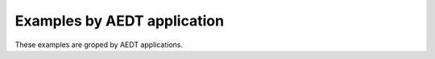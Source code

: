 Examples by AEDT application
===========================

These examples are groped by AEDT applications.


.. grid:: 2

   .. grid-item-card:: HFSS
      :padding: 2 2 2 2
      :link: hfss/index
      :link-type: doc

      HFSS examples

   .. grid-item-card:: Maxwell 3D
      :padding: 2 2 2 2
      :link: maxwell_3d/index
      :link-type: doc

      Maxwell 3D examples

   .. grid-item-card:: Maxwell 2D
      :padding: 2 2 2 2
      :link: maxwell_2d/index
      :link-type: doc

      Maxwell 2D examples

   .. grid-item-card:: Icepak
      :padding: 2 2 2 2
      :link: icepak/index
      :link-type: doc

      Icepak examples

   .. grid-item-card:: HFSS 3D Layout
      :padding: 2 2 2 2
      :link: hfss_3d_layout/index
      :link-type: doc

      HFSS 3D Layout examples

   .. grid-item-card:: Q3D and 2D Extractor
      :padding: 2 2 2 2
      :link: q3d_q2d/index
      :link-type: doc

      Q3D and 2D Extractor examples

   .. grid-item-card:: Circuit
      :padding: 2 2 2 2
      :link: circuit/index
      :link-type: doc

      Circuit examples

   .. grid-item-card:: EMIT
      :padding: 2 2 2 2
      :link: emit/index
      :link-type: doc

      EMIT examples

   .. grid-item-card:: Twin Builder
      :padding: 2 2 2 2
      :link: twin_builder/index
      :link-type: doc

      Twin Builder examples

   .. grid-item-card:: Miscellaneous
      :padding: 2 2 2 2
      :link: misc/index
      :link-type: doc

      Miscellaneous examples